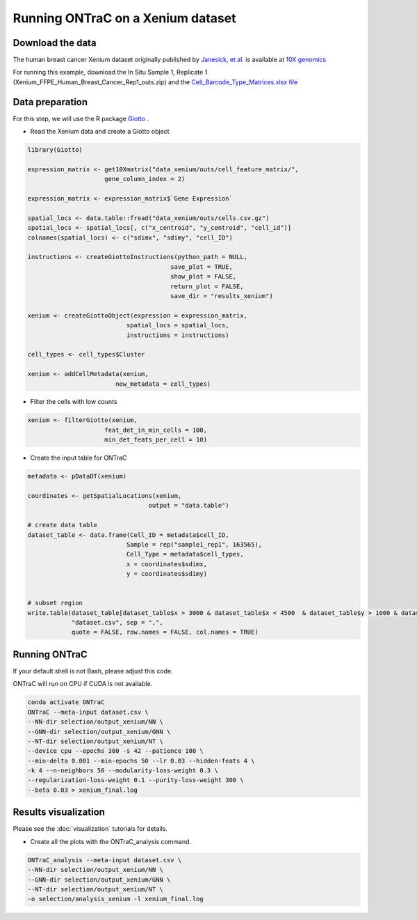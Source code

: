 Running ONTraC on a Xenium dataset
===================================

Download the data
------------------

The human breast cancer Xenium dataset originally published by `Janesick, et al. <https://www.nature.com/articles/s41467-023-43458-x>`_ 
is available at `10X genomics <https://www.10xgenomics.com/products/xenium-in-situ/preview-dataset-human-breast>`_  

For running this example, download the In Situ Sample 1, Replicate 1 
(Xenium_FFPE_Human_Breast_Cancer_Rep1_outs.zip) and the `Cell_Barcode_Type_Matrices.xlsx file <https://cdn.10xgenomics.com/raw/upload/v1695234604/Xenium%20Preview%20Data/Cell_Barcode_Type_Matrices.xlsx>`_  


Data preparation
-----------------

For this step, we will use the R package `Giotto <https://drieslab.github.io/Giotto_website/>`_ .

- Read the Xenium data and create a Giotto object

.. code-block:: console

   library(Giotto)
   
   expression_matrix <- get10Xmatrix("data_xenium/outs/cell_feature_matrix/",
                        gene_column_index = 2)
   
   expression_matrix <- expression_matrix$`Gene Expression`
   
   spatial_locs <- data.table::fread("data_xenium/outs/cells.csv.gz")
   spatial_locs <- spatial_locs[, c("x_centroid", "y_centroid", "cell_id")]
   colnames(spatial_locs) <- c("sdimx", "sdimy", "cell_ID")
   
   instructions <- createGiottoInstructions(python_path = NULL,
                                          save_plot = TRUE,
                                          show_plot = FALSE,
                                          return_plot = FALSE,
                                          save_dir = "results_xenium")
   
   xenium <- createGiottoObject(expression = expression_matrix,
                              spatial_locs = spatial_locs,
                              instructions = instructions)
   
   cell_types <- cell_types$Cluster
   
   xenium <- addCellMetadata(xenium,
                           new_metadata = cell_types)


- Filter the cells with low counts

.. code-block:: console

   xenium <- filterGiotto(xenium,
                        feat_det_in_min_cells = 100,
                        min_det_feats_per_cell = 10)


- Create the input table for ONTraC

.. code-block:: console

   metadata <- pDataDT(xenium)
   
   coordinates <- getSpatialLocations(xenium,
                                    output = "data.table")
   
   # create data table
   dataset_table <- data.frame(Cell_ID = metadata$cell_ID,
                              Sample = rep("sample1_rep1", 163565),
                              Cell_Type = metadata$cell_types,
                              x = coordinates$sdimx,
                              y = coordinates$sdimy)
   
   
   # subset region
   write.table(dataset_table[dataset_table$x > 3000 & dataset_table$x < 4500  & dataset_table$y > 1000 & dataset_table$y < 2500, ], 
               "dataset.csv", sep = ",", 
               quote = FALSE, row.names = FALSE, col.names = TRUE)


Running ONTraC
--------------

If your default shell is not Bash, please adjust this code.

ONTraC will run on CPU if CUDA is not available.

.. code-block:: console

   conda activate ONTraC
   ONTraC --meta-input dataset.csv \
   --NN-dir selection/output_xenium/NN \
   --GNN-dir selection/output_xenium/GNN \
   --NT-dir selection/output_xenium/NT \
   --device cpu --epochs 300 -s 42 --patience 100 \
   --min-delta 0.001 --min-epochs 50 --lr 0.03 --hidden-feats 4 \
   -k 4 --n-neighbors 50 --modularity-loss-weight 0.3 \
   --regularization-loss-weight 0.1 --purity-loss-weight 300 \
   --beta 0.03 > xenium_final.log


Results visualization
---------------------

Please see the :doc:`visualization` tutorials for details.

- Create all the plots with the ONTraC_analysis command.

.. code-block:: console

   ONTraC_analysis --meta-input dataset.csv \
   --NN-dir selection/output_xenium/NN \
   --GNN-dir selection/output_xenium/GNN \
   --NT-dir selection/output_xenium/NT \
   -o selection/analysis_xenium -l xenium_final.log

.. image:: images/xenium/cell_NT_score.png
  :width: 700
  :alt: Cell level NT score

